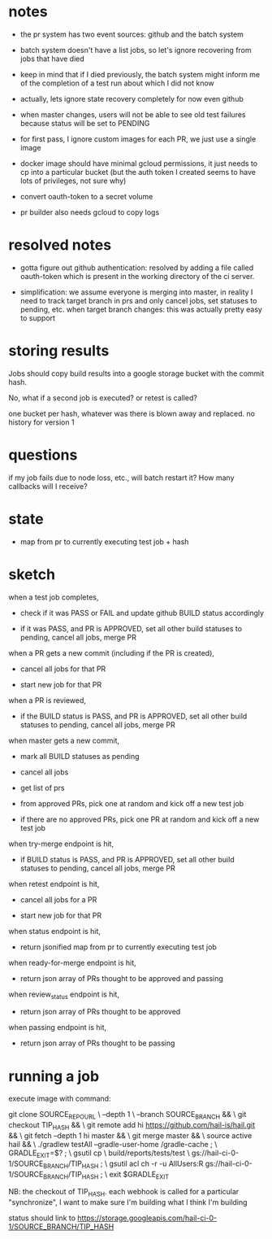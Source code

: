* notes
 - the pr system has two event sources: github and the batch system

 - batch system doesn't have a list jobs, so let's ignore recovering from jobs
   that have died

 - keep in mind that if I died previously, the batch system might inform me of
   the completion of a test run about which I did not know

 - actually, lets ignore state recovery completely for now even github

 - when master changes, users will not be able to see old test failures because
   status will be set to PENDING

 - for first pass, I ignore custom images for each PR, we just use a single
   image

 - docker image should have minimal gcloud permissions, it just needs to cp into
   a particular bucket (but the auth token I created seems to have lots of
   privileges, not sure why)

 - convert oauth-token to a secret volume

 - pr builder also needs gcloud to copy logs

* resolved notes
 - gotta figure out github authentication: resolved by adding a file called
   oauth-token which is present in the working directory of the ci server.

 - simplification: we assume everyone is merging into master, in reality I need
   to track target branch in prs and only cancel jobs, set statuses to pending,
   etc. when target branch changes: this was actually pretty easy to support

* storing results
Jobs should copy build results into a google storage bucket with the commit
hash.

No, what if a second job is executed? or retest is called?

one bucket per hash, whatever was there is blown away and replaced. no history
for version 1

* questions
if my job fails due to node loss, etc., will batch restart it? How many
callbacks will I receive?

* state
 - map from pr to currently executing test job + hash

* sketch
when a test job completes,

 - check if it was PASS or FAIL and update github BUILD status accordingly

 - if it was PASS, and PR is APPROVED, set all other build statuses to pending,
   cancel all jobs, merge PR

when a PR gets a new commit (including if the PR is created),

 - cancel all jobs for that PR

 - start new job for that PR

when a PR is reviewed,

 - if the BUILD status is PASS, and PR is APPROVED, set all other build statuses
   to pending, cancel all jobs, merge PR

when master gets a new commit,

 - mark all BUILD statuses as pending

 - cancel all jobs

 - get list of prs

 - from approved PRs, pick one at random and kick off a new test job

 - if there are no approved PRs, pick one PR at random and kick off a new test
   job

when try-merge endpoint is hit,

 - if BUILD status is PASS, and PR is APPROVED, set all other build statuses
   to pending, cancel all jobs, merge PR

when retest endpoint is hit,

 - cancel all jobs for a PR

 - start new job for that PR

when status endpoint is hit,

 - return jsonified map from pr to currently executing test job

when ready-for-merge endpoint is hit,

 - return json array of PRs thought to be approved and passing

when review_status endpoint is hit,

 - return json array of PRs thought to be approved

when passing endpoint is hit,

 - return json array of PRs thought to be passing

* running a job

execute image with command:

    git clone SOURCE_REPO_URL \
        --depth 1 \
        --branch SOURCE_BRANCH && \
    git checkout TIP_HASH && \
    git remote add hi https://github.com/hail-is/hail.git && \
    git fetch --depth 1 hi master && \
    git merge master && \
    source active hail && \
    ./gradlew testAll --gradle-user-home /gradle-cache ; \
    GRADLE_EXIT=$? ; \
    gsutil cp \
        build/reports/tests/test \
        gs://hail-ci-0-1/SOURCE_BRANCH/TIP_HASH ; \
    gsutil acl ch -r -u AllUsers:R gs://hail-ci-0-1/SOURCE_BRANCH/TIP_HASH ; \
   exit $GRADLE_EXIT

NB: the checkout of TIP_HASH. each webhook is called for a particular
"synchronize", I want to make sure I'm building what I think I'm building

status should link to https://storage.googleapis.com/hail-ci-0-1/SOURCE_BRANCH/TIP_HASH

